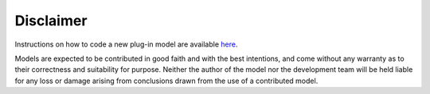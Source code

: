 
Disclaimer
==========

Instructions on how to code a new plug-in model are available
`here <https://github.com/QENSlibrary/QENSmodels>`_.

Models are expected to be contributed in good faith and with the best intentions,
and come without any warranty as to their correctness and suitability for purpose.
Neither the author of the model nor the development team will be held liable for any
loss or damage arising from conclusions drawn from the use of a contributed model.
